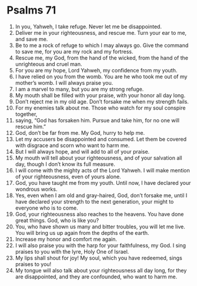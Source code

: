 ﻿
* Psalms 71
1. In you, Yahweh, I take refuge. Never let me be disappointed. 
2. Deliver me in your righteousness, and rescue me. Turn your ear to me, and save me. 
3. Be to me a rock of refuge to which I may always go. Give the command to save me, for you are my rock and my fortress. 
4. Rescue me, my God, from the hand of the wicked, from the hand of the unrighteous and cruel man. 
5. For you are my hope, Lord Yahweh, my confidence from my youth. 
6. I have relied on you from the womb. You are he who took me out of my mother’s womb. I will always praise you. 
7. I am a marvel to many, but you are my strong refuge. 
8. My mouth shall be filled with your praise, with your honor all day long. 
9. Don’t reject me in my old age. Don’t forsake me when my strength fails. 
10. For my enemies talk about me. Those who watch for my soul conspire together, 
11. saying, “God has forsaken him. Pursue and take him, for no one will rescue him.” 
12. God, don’t be far from me. My God, hurry to help me. 
13. Let my accusers be disappointed and consumed. Let them be covered with disgrace and scorn who want to harm me. 
14. But I will always hope, and will add to all of your praise. 
15. My mouth will tell about your righteousness, and of your salvation all day, though I don’t know its full measure. 
16. I will come with the mighty acts of the Lord Yahweh. I will make mention of your righteousness, even of yours alone. 
17. God, you have taught me from my youth. Until now, I have declared your wondrous works. 
18. Yes, even when I am old and gray-haired, God, don’t forsake me, until I have declared your strength to the next generation, your might to everyone who is to come. 
19. God, your righteousness also reaches to the heavens. You have done great things. God, who is like you? 
20. You, who have shown us many and bitter troubles, you will let me live. You will bring us up again from the depths of the earth. 
21. Increase my honor and comfort me again. 
22. I will also praise you with the harp for your faithfulness, my God. I sing praises to you with the lyre, Holy One of Israel. 
23. My lips shall shout for joy! My soul, which you have redeemed, sings praises to you! 
24. My tongue will also talk about your righteousness all day long, for they are disappointed, and they are confounded, who want to harm me. 
